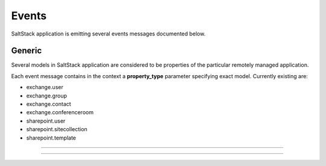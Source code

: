Events
++++++

SaltStack application is emitting several events messages documented below.

Generic
=======

Several models in SaltStack application are considered to be properties of the particular remotely managed application.

Each event message contains in the context a **property_type** parameter specifying exact model. Currently existing are:

- exchange.user
- exchange.group
- exchange.contact
- exchange.conferenceroom
- sharepoint.user
- sharepoint.sitecollection
- sharepoint.template

.. glossary::

    **saltstack_property_creation_succeeded**
        A service property creation has succeeded.

    **saltstack_property_update_succeeded**
        A service property update has succeeded.

    **saltstack_property_deletion_succeeded**
        A service property deletion has succeeded.

------------

.. glossary::

    **exchange_user_password_reset**
        Exchange user password has been reset.

------------

.. glossary::

    **sharepoint_user_password_reset**
        SharePoint user password has been reset.

    **sharepoint_site_collection_quota_update**
        SharePoint site collection quota has been updated.
